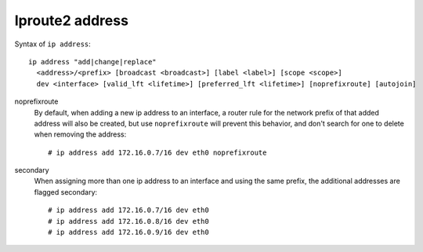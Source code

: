 Iproute2 address
================

Syntax of ``ip address``: ::

    ip address "add|change|replace"
      <address>/<prefix> [broadcast <broadcast>] [label <label>] [scope <scope>]
      dev <interface> [valid_lft <lifetime>] [preferred_lft <lifetime>] [noprefixroute] [autojoin]

noprefixroute
    By default, when adding a new ip address to an interface, a router rule for
    the network prefix of that added address will also be created, but use
    ``noprefixroute`` will prevent this behavior, and don't search for one to
    delete when removing the address: ::

        # ip address add 172.16.0.7/16 dev eth0 noprefixroute
        
secondary
    When assigning more than one ip address to an interface and using the same
    prefix, the additional addresses are flagged secondary: ::

        # ip address add 172.16.0.7/16 dev eth0
        # ip address add 172.16.0.8/16 dev eth0
        # ip address add 172.16.0.9/16 dev eth0

